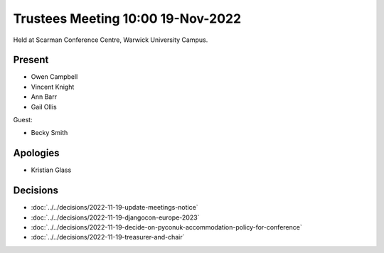 Trustees Meeting 10:00 19-Nov-2022
==================================

Held at Scarman Conference Centre, Warwick University Campus.

Present
-------

- Owen Campbell
- Vincent Knight
- Ann Barr
- Gail Ollis

Guest:

- Becky Smith

Apologies
---------

- Kristian Glass

Decisions
---------

- :doc:`../../decisions/2022-11-19-update-meetings-notice`
- :doc:`../../decisions/2022-11-19-djangocon-europe-2023`
- :doc:`../../decisions/2022-11-19-decide-on-pyconuk-accommodation-policy-for-conference`
- :doc:`../../decisions/2022-11-19-treasurer-and-chair`
